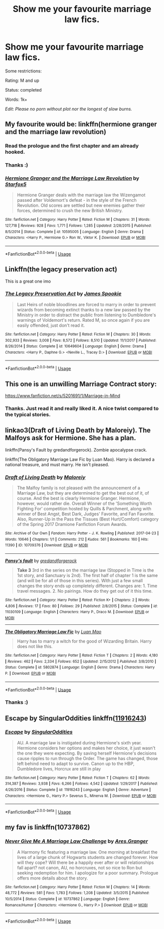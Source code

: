 #+TITLE: Show me your favourite marriage law fics.

* Show me your favourite marriage law fics.
:PROPERTIES:
:Author: BornWithThreeKidneys
:Score: 1
:DateUnix: 1585573220.0
:DateShort: 2020-Mar-30
:FlairText: Request
:END:
Some restrictions:

Rating: M and up

Status: completed

Words: 1k+

/Edit: Please no porn without plot nor the longest of slow burns./


** My favourite would be: linkffn(hermione granger and the marriage law revolution)
:PROPERTIES:
:Author: Frix
:Score: 5
:DateUnix: 1585574308.0
:DateShort: 2020-Mar-30
:END:

*** Read the prologue and the first chapter and am already hooked.
:PROPERTIES:
:Author: BornWithThreeKidneys
:Score: 3
:DateUnix: 1585578024.0
:DateShort: 2020-Mar-30
:END:


*** Thanks :)
:PROPERTIES:
:Author: BornWithThreeKidneys
:Score: 2
:DateUnix: 1585574483.0
:DateShort: 2020-Mar-30
:END:


*** [[https://www.fanfiction.net/s/10595005/1/][*/Hermione Granger and the Marriage Law Revolution/*]] by [[https://www.fanfiction.net/u/2548648/Starfox5][/Starfox5/]]

#+begin_quote
  Hermione Granger deals with the marriage law the Wizengamot passed after Voldemort's defeat - in the style of the French Revolution. Old scores are settled but new enemies gather their forces, determined to crush the new British Ministry.
#+end_quote

^{/Site/:} ^{fanfiction.net} ^{*|*} ^{/Category/:} ^{Harry} ^{Potter} ^{*|*} ^{/Rated/:} ^{Fiction} ^{M} ^{*|*} ^{/Chapters/:} ^{31} ^{*|*} ^{/Words/:} ^{127,718} ^{*|*} ^{/Reviews/:} ^{928} ^{*|*} ^{/Favs/:} ^{1,771} ^{*|*} ^{/Follows/:} ^{1,285} ^{*|*} ^{/Updated/:} ^{2/28/2015} ^{*|*} ^{/Published/:} ^{8/5/2014} ^{*|*} ^{/Status/:} ^{Complete} ^{*|*} ^{/id/:} ^{10595005} ^{*|*} ^{/Language/:} ^{English} ^{*|*} ^{/Genre/:} ^{Drama} ^{*|*} ^{/Characters/:} ^{<Harry} ^{P.,} ^{Hermione} ^{G.>} ^{Ron} ^{W.,} ^{Viktor} ^{K.} ^{*|*} ^{/Download/:} ^{[[http://www.ff2ebook.com/old/ffn-bot/index.php?id=10595005&source=ff&filetype=epub][EPUB]]} ^{or} ^{[[http://www.ff2ebook.com/old/ffn-bot/index.php?id=10595005&source=ff&filetype=mobi][MOBI]]}

--------------

*FanfictionBot*^{2.0.0-beta} | [[https://github.com/tusing/reddit-ffn-bot/wiki/Usage][Usage]]
:PROPERTIES:
:Author: FanfictionBot
:Score: 1
:DateUnix: 1585574334.0
:DateShort: 2020-Mar-30
:END:


** Linkffn(the legacy preservation act)

This is a great one imo
:PROPERTIES:
:Author: Erkkifloof
:Score: 5
:DateUnix: 1585585042.0
:DateShort: 2020-Mar-30
:END:

*** [[https://www.fanfiction.net/s/10649604/1/][*/The Legacy Preservation Act/*]] by [[https://www.fanfiction.net/u/649126/James-Spookie][/James Spookie/]]

#+begin_quote
  Last Heirs of noble bloodlines are forced to marry in order to prevent wizards from becoming extinct thanks to a new law passed by the Ministry in order to distract the public from listening to Dumbledore's warnings of Voldemort's return. Rated M, so once again if you are easily offended, just don't read it.
#+end_quote

^{/Site/:} ^{fanfiction.net} ^{*|*} ^{/Category/:} ^{Harry} ^{Potter} ^{*|*} ^{/Rated/:} ^{Fiction} ^{M} ^{*|*} ^{/Chapters/:} ^{30} ^{*|*} ^{/Words/:} ^{302,933} ^{*|*} ^{/Reviews/:} ^{3,008} ^{*|*} ^{/Favs/:} ^{8,572} ^{*|*} ^{/Follows/:} ^{8,510} ^{*|*} ^{/Updated/:} ^{11/1/2017} ^{*|*} ^{/Published/:} ^{8/26/2014} ^{*|*} ^{/Status/:} ^{Complete} ^{*|*} ^{/id/:} ^{10649604} ^{*|*} ^{/Language/:} ^{English} ^{*|*} ^{/Genre/:} ^{Drama} ^{*|*} ^{/Characters/:} ^{<Harry} ^{P.,} ^{Daphne} ^{G.>} ^{<Neville} ^{L.,} ^{Tracey} ^{D.>} ^{*|*} ^{/Download/:} ^{[[http://www.ff2ebook.com/old/ffn-bot/index.php?id=10649604&source=ff&filetype=epub][EPUB]]} ^{or} ^{[[http://www.ff2ebook.com/old/ffn-bot/index.php?id=10649604&source=ff&filetype=mobi][MOBI]]}

--------------

*FanfictionBot*^{2.0.0-beta} | [[https://github.com/tusing/reddit-ffn-bot/wiki/Usage][Usage]]
:PROPERTIES:
:Author: FanfictionBot
:Score: 4
:DateUnix: 1585585068.0
:DateShort: 2020-Mar-30
:END:


** This one is an unwilling Marriage Contract story:

[[https://www.fanfiction.net/s/5201691/1/Marriage-in-Mind]]
:PROPERTIES:
:Author: raveninthewind84
:Score: 2
:DateUnix: 1585706818.0
:DateShort: 2020-Apr-01
:END:

*** Thanks. Just read it and really liked it. A nice twist compared to the typical stories.
:PROPERTIES:
:Author: BornWithThreeKidneys
:Score: 1
:DateUnix: 1585859504.0
:DateShort: 2020-Apr-03
:END:


** linkao3(Draft of Living Death by Maloreiy). The Malfoys ask for Hermione. She has a plan.

linkffn(Pansy's Fault by gredandforgerock). Zombie apocalypse crack.

linkffn(The Obligatory Marriage Law Fic by Luan Mao). Harry is declared a national treasure, and must marry. He isn't pleased.
:PROPERTIES:
:Author: steve_wheeler
:Score: 2
:DateUnix: 1585934189.0
:DateShort: 2020-Apr-03
:END:

*** [[https://archiveofourown.org/works/10709376][*/Draft of Living Death/*]] by [[https://www.archiveofourown.org/users/Maloreiy/pseuds/Maloreiy][/Maloreiy/]]

#+begin_quote
  The Malfoy family is not pleased with the announcement of a Marriage Law, but they are determined to get the best out of it, of course. And the best is clearly Hermione Granger. Hermione, however, would rather die. Overall Winner of the 'Something Worth Fighting For' competition hosted by Quills & Parchment, along with winner of Best Angst, Best Dark, Judges' Favorite, and Fan Favorite. Also, Runner-Up in the Pass the Tissues (Best Hurt/Comfort) category of the Spring 2017 Dramione Fanfiction Forum Awards.
#+end_quote

^{/Site/:} ^{Archive} ^{of} ^{Our} ^{Own} ^{*|*} ^{/Fandom/:} ^{Harry} ^{Potter} ^{-} ^{J.} ^{K.} ^{Rowling} ^{*|*} ^{/Published/:} ^{2017-04-23} ^{*|*} ^{/Words/:} ^{10646} ^{*|*} ^{/Chapters/:} ^{1/1} ^{*|*} ^{/Comments/:} ^{212} ^{*|*} ^{/Kudos/:} ^{561} ^{*|*} ^{/Bookmarks/:} ^{160} ^{*|*} ^{/Hits/:} ^{11390} ^{*|*} ^{/ID/:} ^{10709376} ^{*|*} ^{/Download/:} ^{[[https://archiveofourown.org/downloads/10709376/Draft%20of%20Living%20Death.epub?updated_at=1504763994][EPUB]]} ^{or} ^{[[https://archiveofourown.org/downloads/10709376/Draft%20of%20Living%20Death.mobi?updated_at=1504763994][MOBI]]}

--------------

[[https://www.fanfiction.net/s/11030109/1/][*/Pansy's fault/*]] by [[https://www.fanfiction.net/u/2421087/gredandforgerock][/gredandforgerock/]]

#+begin_quote
  **Take 3** 3rd in the series on the marriage law (Stopped in Time is the 1st story, and Sanctuary is 2nd). The first half of chapter 1 is the same (and will be for all of those in this series). With just a few small changes the story ends up completely different. Changes are: 1. Time travel messages. 2. No pairings. How do they get out of it this time.
#+end_quote

^{/Site/:} ^{fanfiction.net} ^{*|*} ^{/Category/:} ^{Harry} ^{Potter} ^{*|*} ^{/Rated/:} ^{Fiction} ^{K+} ^{*|*} ^{/Chapters/:} ^{2} ^{*|*} ^{/Words/:} ^{4,806} ^{*|*} ^{/Reviews/:} ^{17} ^{*|*} ^{/Favs/:} ^{80} ^{*|*} ^{/Follows/:} ^{29} ^{*|*} ^{/Published/:} ^{2/8/2015} ^{*|*} ^{/Status/:} ^{Complete} ^{*|*} ^{/id/:} ^{11030109} ^{*|*} ^{/Language/:} ^{English} ^{*|*} ^{/Characters/:} ^{Harry} ^{P.,} ^{Draco} ^{M.} ^{*|*} ^{/Download/:} ^{[[http://www.ff2ebook.com/old/ffn-bot/index.php?id=11030109&source=ff&filetype=epub][EPUB]]} ^{or} ^{[[http://www.ff2ebook.com/old/ffn-bot/index.php?id=11030109&source=ff&filetype=mobi][MOBI]]}

--------------

[[https://www.fanfiction.net/s/5802874/1/][*/The Obligatory Marriage Law Fic/*]] by [[https://www.fanfiction.net/u/583529/Luan-Mao][/Luan Mao/]]

#+begin_quote
  Harry has to marry a witch for the good of Wizarding Britain. Harry does not like this.
#+end_quote

^{/Site/:} ^{fanfiction.net} ^{*|*} ^{/Category/:} ^{Harry} ^{Potter} ^{*|*} ^{/Rated/:} ^{Fiction} ^{T} ^{*|*} ^{/Chapters/:} ^{2} ^{*|*} ^{/Words/:} ^{4,180} ^{*|*} ^{/Reviews/:} ^{462} ^{*|*} ^{/Favs/:} ^{2,334} ^{*|*} ^{/Follows/:} ^{652} ^{*|*} ^{/Updated/:} ^{2/15/2012} ^{*|*} ^{/Published/:} ^{3/8/2010} ^{*|*} ^{/Status/:} ^{Complete} ^{*|*} ^{/id/:} ^{5802874} ^{*|*} ^{/Language/:} ^{English} ^{*|*} ^{/Genre/:} ^{Drama} ^{*|*} ^{/Characters/:} ^{Harry} ^{P.} ^{*|*} ^{/Download/:} ^{[[http://www.ff2ebook.com/old/ffn-bot/index.php?id=5802874&source=ff&filetype=epub][EPUB]]} ^{or} ^{[[http://www.ff2ebook.com/old/ffn-bot/index.php?id=5802874&source=ff&filetype=mobi][MOBI]]}

--------------

*FanfictionBot*^{2.0.0-beta} | [[https://github.com/tusing/reddit-ffn-bot/wiki/Usage][Usage]]
:PROPERTIES:
:Author: FanfictionBot
:Score: 2
:DateUnix: 1585934230.0
:DateShort: 2020-Apr-03
:END:


*** Thanks :)
:PROPERTIES:
:Author: BornWithThreeKidneys
:Score: 1
:DateUnix: 1586000323.0
:DateShort: 2020-Apr-04
:END:


** Escape by SingularOddities linkffn([[https://www.fanfiction.net/s/11916243][11916243]])
:PROPERTIES:
:Author: JennaSayquah
:Score: 1
:DateUnix: 1585681139.0
:DateShort: 2020-Mar-31
:END:

*** [[https://www.fanfiction.net/s/11916243/1/][*/Escape/*]] by [[https://www.fanfiction.net/u/6921337/SingularOddities][/SingularOddities/]]

#+begin_quote
  AU. A marriage law is instigated during Hermione's sixth year. Hermione considers her options and makes her choice, it just wasn't the one they were expecting. By saving herself Hermione's decisions cause ripples to run through the Order. The game has changed, those left behind need to adapt to survive. Canon up to the HBP, Dumbledore lives, Horcrux are still in play
#+end_quote

^{/Site/:} ^{fanfiction.net} ^{*|*} ^{/Category/:} ^{Harry} ^{Potter} ^{*|*} ^{/Rated/:} ^{Fiction} ^{T} ^{*|*} ^{/Chapters/:} ^{62} ^{*|*} ^{/Words/:} ^{314,387} ^{*|*} ^{/Reviews/:} ^{3,938} ^{*|*} ^{/Favs/:} ^{6,266} ^{*|*} ^{/Follows/:} ^{4,542} ^{*|*} ^{/Updated/:} ^{1/29/2017} ^{*|*} ^{/Published/:} ^{4/26/2016} ^{*|*} ^{/Status/:} ^{Complete} ^{*|*} ^{/id/:} ^{11916243} ^{*|*} ^{/Language/:} ^{English} ^{*|*} ^{/Genre/:} ^{Adventure} ^{*|*} ^{/Characters/:} ^{<Hermione} ^{G.,} ^{Harry} ^{P.>} ^{Severus} ^{S.,} ^{Minerva} ^{M.} ^{*|*} ^{/Download/:} ^{[[http://www.ff2ebook.com/old/ffn-bot/index.php?id=11916243&source=ff&filetype=epub][EPUB]]} ^{or} ^{[[http://www.ff2ebook.com/old/ffn-bot/index.php?id=11916243&source=ff&filetype=mobi][MOBI]]}

--------------

*FanfictionBot*^{2.0.0-beta} | [[https://github.com/tusing/reddit-ffn-bot/wiki/Usage][Usage]]
:PROPERTIES:
:Author: FanfictionBot
:Score: 1
:DateUnix: 1585681164.0
:DateShort: 2020-Mar-31
:END:


** my fav is linkffn(10737862)
:PROPERTIES:
:Author: Neriasa
:Score: 1
:DateUnix: 1585583964.0
:DateShort: 2020-Mar-30
:END:

*** [[https://www.fanfiction.net/s/10737862/1/][*/Never Give Me A Marriage Law Challenge/*]] by [[https://www.fanfiction.net/u/5038467/Ares-Granger][/Ares.Granger/]]

#+begin_quote
  A Harmony fic featuring a marriage law. One morning at breakfast the lives of a large chunk of Hogwarts students are changed forever. How will they cope? Will there be a happily ever after or will relationships fall apart? not canon, AU, no horcruxes, not so nice to Ron but seeking redemption for him. I apologize for a poor summary. Prologue offers more details about the story.
#+end_quote

^{/Site/:} ^{fanfiction.net} ^{*|*} ^{/Category/:} ^{Harry} ^{Potter} ^{*|*} ^{/Rated/:} ^{Fiction} ^{M} ^{*|*} ^{/Chapters/:} ^{14} ^{*|*} ^{/Words/:} ^{48,772} ^{*|*} ^{/Reviews/:} ^{581} ^{*|*} ^{/Favs/:} ^{1,783} ^{*|*} ^{/Follows/:} ^{1,208} ^{*|*} ^{/Updated/:} ^{3/5/2015} ^{*|*} ^{/Published/:} ^{10/5/2014} ^{*|*} ^{/Status/:} ^{Complete} ^{*|*} ^{/id/:} ^{10737862} ^{*|*} ^{/Language/:} ^{English} ^{*|*} ^{/Genre/:} ^{Romance/Humor} ^{*|*} ^{/Characters/:} ^{<Hermione} ^{G.,} ^{Harry} ^{P.>} ^{*|*} ^{/Download/:} ^{[[http://www.ff2ebook.com/old/ffn-bot/index.php?id=10737862&source=ff&filetype=epub][EPUB]]} ^{or} ^{[[http://www.ff2ebook.com/old/ffn-bot/index.php?id=10737862&source=ff&filetype=mobi][MOBI]]}

--------------

*FanfictionBot*^{2.0.0-beta} | [[https://github.com/tusing/reddit-ffn-bot/wiki/Usage][Usage]]
:PROPERTIES:
:Author: FanfictionBot
:Score: 2
:DateUnix: 1585584007.0
:DateShort: 2020-Mar-30
:END:
